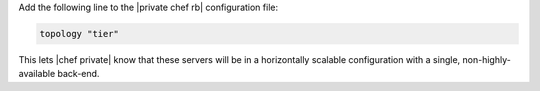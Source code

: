 .. The contents of this file may be included in multiple topics.
.. This file should not be changed in a way that hinders its ability to appear in multiple documentation sets.

Add the following line to the |private chef rb| configuration file:

.. code-block:: ruby

   topology "tier"

This lets |chef private| know that these servers will be in a horizontally scalable configuration with a single, non-highly-available back-end.